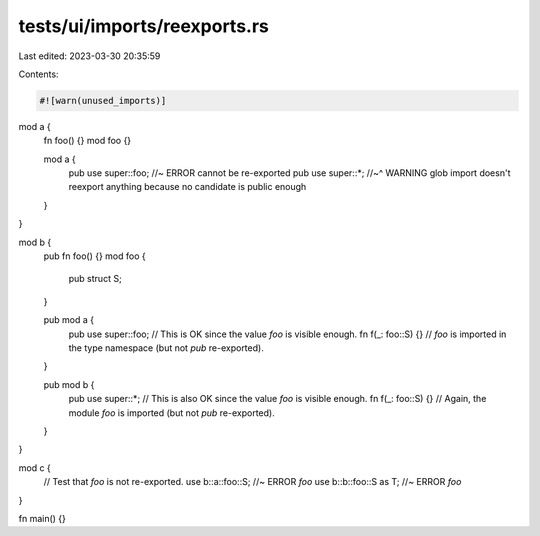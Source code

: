 tests/ui/imports/reexports.rs
=============================

Last edited: 2023-03-30 20:35:59

Contents:

.. code-block:: rs

    #![warn(unused_imports)]

mod a {
    fn foo() {}
    mod foo {}

    mod a {
        pub use super::foo; //~ ERROR cannot be re-exported
        pub use super::*;
        //~^ WARNING glob import doesn't reexport anything because no candidate is public enough
    }
}

mod b {
    pub fn foo() {}
    mod foo {
        pub struct S;
    }

    pub mod a {
        pub use super::foo; // This is OK since the value `foo` is visible enough.
        fn f(_: foo::S) {} // `foo` is imported in the type namespace (but not `pub` re-exported).
    }

    pub mod b {
        pub use super::*; // This is also OK since the value `foo` is visible enough.
        fn f(_: foo::S) {} // Again, the module `foo` is imported (but not `pub` re-exported).
    }
}

mod c {
    // Test that `foo` is not re-exported.
    use b::a::foo::S; //~ ERROR `foo`
    use b::b::foo::S as T; //~ ERROR `foo`
}

fn main() {}


